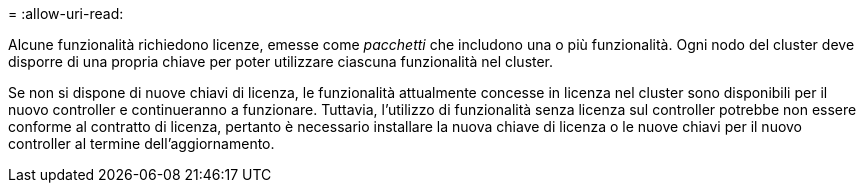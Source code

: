 = 
:allow-uri-read: 


Alcune funzionalità richiedono licenze, emesse come _pacchetti_ che includono una o più funzionalità. Ogni nodo del cluster deve disporre di una propria chiave per poter utilizzare ciascuna funzionalità nel cluster.

Se non si dispone di nuove chiavi di licenza, le funzionalità attualmente concesse in licenza nel cluster sono disponibili per il nuovo controller e continueranno a funzionare. Tuttavia, l'utilizzo di funzionalità senza licenza sul controller potrebbe non essere conforme al contratto di licenza, pertanto è necessario installare la nuova chiave di licenza o le nuove chiavi per il nuovo controller al termine dell'aggiornamento.
